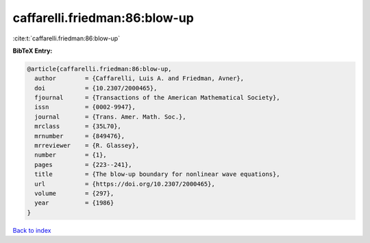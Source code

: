 caffarelli.friedman:86:blow-up
==============================

:cite:t:`caffarelli.friedman:86:blow-up`

**BibTeX Entry:**

.. code-block:: bibtex

   @article{caffarelli.friedman:86:blow-up,
     author        = {Caffarelli, Luis A. and Friedman, Avner},
     doi           = {10.2307/2000465},
     fjournal      = {Transactions of the American Mathematical Society},
     issn          = {0002-9947},
     journal       = {Trans. Amer. Math. Soc.},
     mrclass       = {35L70},
     mrnumber      = {849476},
     mrreviewer    = {R. Glassey},
     number        = {1},
     pages         = {223--241},
     title         = {The blow-up boundary for nonlinear wave equations},
     url           = {https://doi.org/10.2307/2000465},
     volume        = {297},
     year          = {1986}
   }

`Back to index <../By-Cite-Keys.html>`_

